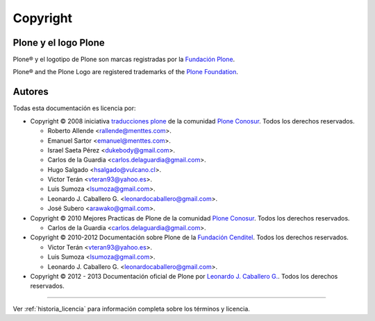 .. -*- coding: utf-8 -*-

.. acerca_copyright:

=========
Copyright
=========

Plone y el logo Plone
=====================

Plone® y el logotipo de Plone son marcas registradas por la `Fundación Plone`_.

Plone® and the Plone Logo are registered trademarks of the `Plone Foundation`_.


Autores
=======

Todas esta documentación es licencia por:

* Copyright © 2008 iniciativa `traducciones plone`_ de la comunidad `Plone Conosur`_. Todos los derechos reservados.

  * Roberto Allende <rallende@menttes.com>.
  * Emanuel Sartor <emanuel@menttes.com>.
  * Israel Saeta Pérez <dukebody@gmail.com>.
  * Carlos de la Guardia <carlos.delaguardia@gmail.com>.
  * Hugo Salgado <hsalgado@vulcano.cl>.
  * Victor Terán <vteran93@yahoo.es>.
  * Luis Sumoza <lsumoza@gmail.com>.
  * Leonardo J. Caballero G. <leonardocaballero@gmail.com>.
  * José Subero <arawako@gmail.com>.

* Copyright © 2010 Mejores Practicas de Plone de la comunidad `Plone Conosur`_. Todos los derechos reservados.

  * Carlos de la Guardia <carlos.delaguardia@gmail.com>.

* Copyright © 2010-2012 Documentación sobre Plone de la `Fundación Cenditel`_. Todos los derechos reservados.

  * Victor Terán <vteran93@yahoo.es>.
  * Luis Sumoza <lsumoza@gmail.com>.
  * Leonardo J. Caballero G. <leonardocaballero@gmail.com>.

* Copyright © 2012 - 2013 Documentación oficial de Plone por `Leonardo J. Caballero G. <leonardocaballero@gmail.com>`_. Todos los derechos reservados.


-------

Ver :ref:`historia_licencia` para información completa sobre los términos y licencia.

.. _Fundación Plone: http://plone.org/foundation/
.. _Plone Foundation: http://plone.org/foundation/
.. _traducciones plone: http://www.coactivate.org/projects/traducciones-plone/
.. _Plone Conosur: plone.org/countries/conosur/
.. _Fundación Cenditel: plataforma.cenditel.gob.ve/wiki/Plone
